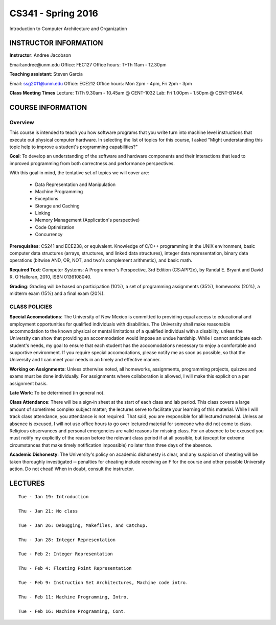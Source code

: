 CS341 - Spring 2016
===================

Introduction to Computer Architecture and Organization

INSTRUCTOR INFORMATION
----------------------

**Instructor**: Andree Jacobson

Email:andree@unm.edu
Office: FEC127
Office hours: T+Th 11am - 12.30pm

**Teaching assistant**: Steven Garcia

Email: ssg2011@unm.edu
Office: ECE212
Office hours: Mon 2pm - 4pm, Fri 2pm - 3pm

**Class Meeting Times**
Lecture: T/Th 9.30am - 10.45am @ CENT-1032
Lab: Fri 1.00pm - 1.50pm @ CENT-B146A

COURSE INFORMATION
------------------

Overview
~~~~~~~~

This course is intended to teach you how software programs that you write turn into machine level instructions that execute out physical computer hardware. In selecting the list of topics for this course, I asked "Might understanding this topic help to improve a student's programming capabilities?"

**Goal**:
To develop an understanding of the software and hardware components and their interactions that lead to improved programming from both correctness and performance perspectives.

With this goal in mind, the tentative set of topics we will cover are:

    * Data Representation and Manipulation
    * Machine Programming
    * Exceptions
    * Storage and Caching
    * Linking
    * Memory Management (Application's perspective)
    * Code Optimization
    * Concurrency

**Prerequisites**:
CS241 and ECE238, or equivalent. Knowledge of C/C++ programming in the UNIX environment, basic computer data structures (arrays, structures, and linked data structures), integer data representation, binary data operations (bitwise AND, OR, NOT, and two's complement arithmetic), and basic math.

**Required Text**:
Computer Systems: A Programmer's Perspective, 3rd Edition (CS:APP2e), by Randal E. Bryant and David R. O'Halloran, 2010, ISBN
0136108040.

**Grading**:
Grading will be based on participation (10%), a set of programming assignments (35%), homeworks (20%), a midterm exam (15%) and a final exam (20%).

CLASS POLICIES
~~~~~~~~~~~~~~

**Special Accomodations**:
The University of New Mexico is committed to providing equal access to educational and employment opportunities for qualified individuals with disabilities. The University shall make reasonable accommodation to the known physical or mental limitations of a qualified individual with a disability, unless the University can show that providing an accommodation would impose an undue hardship. While I cannot anticipate each student's needs, my goal to ensure that each student has the acocomodations necessary to enjoy a comfortable and supportive environment. If you require special accomodations, please notify me as soon as possible, so that the University and I can meet your needs in an timely and effective manner.

**Working on Assignments**:
Unless otherwise noted, all homeworks, assignments, programming projects, quizzes and exams must be done individually. For assignments where collaboration is allowed, I will make this explicit on a per assignment basis.

**Late Work**:
To be determined (in general no).

**Class Attendance**:
There will be a sign‐in sheet at the start of each class and lab period. This class covers a large amount of sometimes complex subject matter; the lectures serve to facilitate your learning of this material. While I will track class attendance, you attendance is not required. That said, you are responsible for all lectured material. Unless an absence is excused, I will not use office hours to go over lectured material for someone who did not come to class. Religious observances and personal emergencies are valid reasons for missing class. For an absence to be excused you must notify my explicitly of the reason before the relevant class period if at all possible, but (except for extreme circumstances that make timely notification impossible) no later than three days of the absence.

**Academic Dishonesty**:
The University's policy on academic dishonesty is clear, and any suspicion of cheating will be taken thoroughly investigated ‐‐ penalties for cheating include receiving an F for the course and other possible University action. Do not cheat! When in doubt, consult the instructor.

LECTURES
--------

::

    Tue - Jan 19: Introduction

    Thu - Jan 21: No class

    Tue - Jan 26: Debugging, Makefiles, and Catchup.

    Thu - Jan 28: Integer Representation

    Tue - Feb 2: Integer Representation

    Thu - Feb 4: Floating Point Representation

    Tue - Feb 9: Instruction Set Architectures, Machine code intro.

    Thu - Feb 11: Machine Programming, Intro.

    Tue - Feb 16: Machine Programming, Cont.
